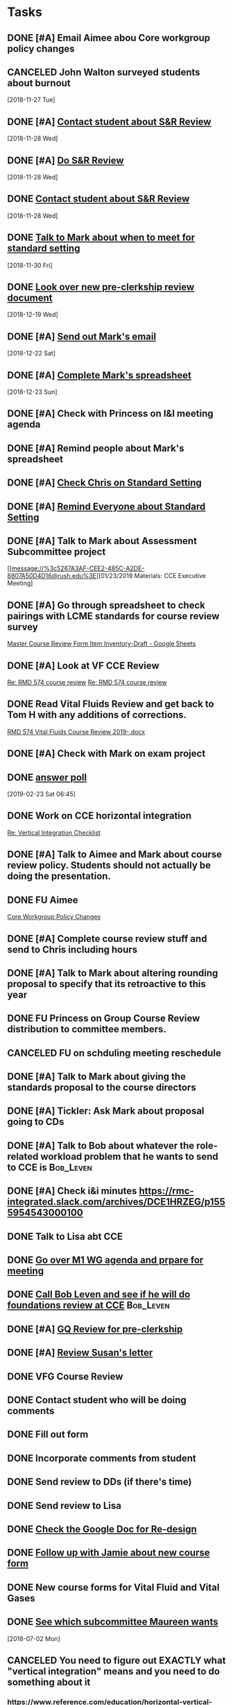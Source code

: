 * *Tasks*
** DONE [#A] Email Aimee abou Core workgroup policy changes
** CANCELED John Walton surveyed students about burnout
[2018-11-27 Tue]
** DONE [#A] [[message://%3c4431e3c445eb448cb87d650de351cd75@RUPW-EXCHMAIL02.rush.edu%3E][Contact student about S&R Review]]
[2018-11-28 Wed]
** DONE [#A] [[message://%3c4431e3c445eb448cb87d650de351cd75@RUPW-EXCHMAIL02.rush.edu%3E][Do S&R Review]]
SCHEDULED: <2018-12-04 Tue>
[2018-11-28 Wed]
** DONE [[message://%3c4431e3c445eb448cb87d650de351cd75@RUPW-EXCHMAIL02.rush.edu%3E][Contact student about S&R Review]]
[2018-11-28 Wed]
** DONE [[message://%3c4CB2F9B9-9085-499B-A01A-F267B577BAD7@rush.edu%3E][Talk to Mark about when to meet for standard setting]]
[2018-11-30 Fri]
** DONE [[https://docs.google.com/document/d/15cquHDfnRsqfxibrlh85XmwOt-g4Cz2CHaFEPrUPaoQ/edit][Look over new pre-clerkship review document]]
[2018-12-19 Wed]
** DONE [#A] [[message://%3c725378BB-D67F-4712-B535-B2BF3FD43D10@rush.edu%3E][Send out Mark's email]]
[2018-12-22 Sat]
** DONE [#A] [[message://%3cD2570E93-6A0E-4A21-8D89-AB4E380126A2@rush.edu%3E][Complete Mark's spreadsheet]]
[2018-12-23 Sun]
** DONE [#A] Check with Princess on I&I meeting agenda
** DONE [#A] Remind people about Mark's spreadsheet
** DONE [#A] [[message://%3c8aa93aef33734cd7b89748b3ac3511f6@RUPW-EXCHMAIL01.rush.edu%3E][Check Chris on Standard Setting]]
** DONE [#A] [[message://%3cEEF6639D-29A8-4566-B52B-3E429324F880@rush.edu%3E][Remind Everyone about Standard Setting]]
** DONE [#A] Talk to Mark about Assessment Subcommittee project
[[message://%3c5267A3AF-CEE2-485C-A2DE-8807A50D4D16@rush.edu%3E][01/23/2019 Materials: CCE Executive Meeting]
** DONE [#A] Go through spreadsheet to check pairings with LCME standards for course review survey
[[https://docs.google.com/spreadsheets/d/1_qMNjkt37V1XxLZi42aLL3QcO1iR4anBQYMG0gJWCVk/edit#gid=0][Master Course Review Form Item Inventory-Draft - Google Sheets]]
** DONE [#A] Look at VF CCE Review
[[message://%3c669C83D2-1B04-4A8D-AB77-00BDE09FE338@rush.edu%3E][Re: RMD 574 course review]]
[[message://%3cE36464E6-7A18-4A10-9461-B9C7FE76B49B@rush.edu%3E][Re: RMD 574 course review]]
** DONE Read Vital Fluids Review and get back to Tom H with any additions of corrections.
[[message://%3cbb9afb162d1947cfb8d00bac5e892f16@RUDW-EXCHMAIL02.rush.edu%3E][RMD 574 Vital Fluids Course Review 2019-.docx]]
** DONE [#A] Check with Mark on exam project
** DONE [[https://rmc-integrated.slack.com/archives/GC1HYMJNQ/p1550874787090000][answer poll]]
[2019-02-23 Sat 06:45]
** DONE Work on CCE horizontal integration
[[message://%3c53BF1ED2-EAB6-4E70-8F32-B146EC93F7FD@rush.edu%3E][Re: Vertical Integration Checklist]]
** DONE [#A] Talk to Aimee and Mark about course review policy.  Students should not actually be doing the presentation.
** DONE FU Aimee
[[message://%3cD3BEFF1C-176D-4ED5-8D17-E6E6943C7C86@rush.edu%3E][Core Workgroup Policy Changes]]
** DONE [#A] Complete course review stuff and send to Chris including hours
** DONE [#A] Talk to Mark about altering rounding proposal to specify that its retroactive to this year
** DONE FU Princess on Group Course Review distribution to committee members.
** CANCELED FU on schduling meeting reschedule
** DONE [#A] Talk to Mark about giving the standards proposal to the course directors
** DONE [#A] Tickler:  Ask Mark about proposal going to CDs
** DONE [#A] Talk to Bob about whatever the role-related workload problem that he wants to send to CCE is :Bob_Leven:
** DONE [#A] Check i&i minutes https://rmc-integrated.slack.com/archives/DCE1HRZEG/p1555954543000100
** DONE Talk to Lisa abt CCE
** DONE [[message://%3cd9d00e70e786493ba805f6ce7af84377@RUPW-EXCHMAIL02.rush.edu%3E][Go over M1 WG agenda and prpare for meeting]]
** DONE [[message://%3c9bce581bf8124b8ab6840e3d4298a291@RUPW-EXCHMAIL02.rush.edu%3E][Call Bob Leven and see if he will do foundations review at CCE]] :Bob_Leven:
** DONE [#A] [[message://%3cb81e036cd2d34efa948bce185fc61bdc@RUPW-EXCHMAIL02.rush.edu%3E][GQ Review for pre-clerkship]]
** DONE [#A] [[message://%3c1517457654428.57268@rush.edu%3E][Review Susan's letter]]
** DONE VFG Course Review
** DONE Contact student who will be doing comments
** DONE Fill out form
** DONE Incorporate comments from student
** DONE Send review to DDs (if there's time)
** DONE Send review to Lisa
** DONE [[message://%3c089e08240a90f159f60567510cd2@google.com%3E][Check the Google Doc for Re-design]]
** DONE [[message://%3CF04AA636-4695-42B1-867C-6BDDBD2E46E9@rush.edu%3E][Follow up with Jamie about new course form]]
** DONE New course forms for Vital Fluid and Vital Gases
** DONE [[message://%3cE9F56340-2206-4004-8472-CD777F752928@rush.edu%3E][See which subcommittee Maureen wants]]
[2018-07-02 Mon]
** CANCELED You need to figure out EXACTLY what "vertical integration" means and you need to do something about it
*** https://www.reference.com/education/horizontal-vertical-curricula-48984cf58c3a211a
** DONE Talk to Mike about I&I meeting in 1201.
[2018-09-06 Thu]
** CANCELED Check out modified Angoff technique for setting grading standards.
[2018-09-06 Thu]
** DONE [#A] Email link and workflow explanaiton to CCE
[2018-09-12 Wed]
** DONE [[message://%3c57FB23A8-4677-4848-953A-19893BB56D54@rush.edu%3E][Edit Tlak to Maureen/Lisa about workload document]]
[2018-09-28 Fri]
** [[message://%3ca6560f8ba9dd4379a82874e91c4aae7d@RUDW-EXCHMAIL02.rush.edu%3E][Materials for CCE Meeting]]
[2018-10-20 Sat]
** DONE [#A] [[message://%3cb397693018dc4172b53969517d04abee@RUPW-EXCHMAIL02.rush.edu%3E][FU Adam on review of "other" courses]] <2018-11-12 Mon>
[2018-11-10 Sat]
*** Decided to let this go and concentrate on getting these electives done this year.
** DONE [#A] [[message://%3c1541975760981.44796@rush.edu%3E][Review CCE meeting notes]]
[2018-11-12 Mon]
** DONE [#A] Lucid chart
** DONE [[message://%3cd611c73008864e64b18bdbad2813f515@RUPW-EXCHMAIL02.rush.edu%3E][Talk to Princess about scheduling meetings.]]
[2018-12-13 Thu]
***** DONE [#A] Look at Bob's prepliniary calendars
:PROPERTIES:
:SYNCID:   399DDF84-27B1-4D1C-A9EE-398A000526A1
:ID:       25E2BF2E-586C-4FFB-BAD6-C9360C5352EE
:END:
[[message://%3cc83a34fc6bca4f11a35a0b86263fee81@RUPW-EXCHMAIL02.rush.edu%3E][Draft Calendar 2019-2020]]
****** Fall
******* Syed won't be able to make the debrief on 9/5.  He has clinic on Thursdays.  He needs to be there.
******* We promised mid-block EBM sessions to the students.  I may be missing them but I don't see them.
******* I don't see a formative in S&R.  Should there be one?
******* Can we clear Thursdays after the formative 9/19
******* Are we actually going to give them 2 weeks to study for the S&R final exam.
******* Tetralogy of Fallot on 10/17 is a double case.  It would be extremely helpful if you coul dmove the final off of Monday into the previous week.
******* I think we can justify putting the EKG workshop on 11/15 but Friday (11/16) would be better after the formative
******* Pre-renal dehydration is a double case.  Putting it the Monday after the midterm on Friday is a disaster waiting to happen.  This session was universally reviled last year as it landed the day after a formative.  I don't know what to do with this session but putting it there is a problem.  Maybe you coud move this sesson to Tuesday and put the midterm on Thursday the week before.
** DONE [[https://rmc-integrated.slack.com/archives/DCE1HRZEG/p1556581343002900][Do the workflows for I&I]]
:LOGBOOK:
- State "DONE"       from "TODO"       [2019-07-26 Fri 09:49]
:END:
** DONE FU Princess on inviting the whole commette to the I&I second meeting
[[message://%3cCCCEBA54-BD67-48D8-8EC7-F50C0994A3C7@rush.edu%3E][Re: 2nd Implementation & Integration Meeting]]
** DONE Write up procedure for CDs to go thorugh Workload data.
:PROPERTIES:
:SYNCID:   92DD5562-5183-4FC2-88D6-97BD3335AFC6
:ID:       4D73BD36-232D-476D-A131-50929056E10A
:END:
** DONE [#A] Make Princess's corrections  [[~/Library/Mobile Documents/com~apple~CloudDocs/Word/Procedure for Evaluating Workload 2019-05-02 (pj comments).docx][Procedure for Evaluating Workload 2019-05-02 (pj comments).docx]]
** DONE [#A] Ask Aimee about the M3 grading policy.  The group was willing to vote electronically but they wanted changes highlighted and the reason for them.
:PROPERTIES:
:SYNCID:   09C94336-80A7-4FD4-8766-DC4618C04D9D
:ID:       6B8F142A-F6DB-4839-BA08-72EE7A866780
:END:
** DONE [#A] Email Beth and have a sit down to talk about chair's duties
** DONE Tagging Topics Feedback to Maria
:PROPERTIES:
:SYNCID:   55B0D59E-DDA9-4E5D-B6DA-A5BA84C7D4D8
:ID:       339D60D0-9875-4CF1-B194-9480414ED728
:END:
[[message://%3cE5FAE181-4C3E-4DBD-8ABD-E480CE9427E5@rush.edu%3E][Re: Tagging Topics - Help with Instructions ]]

Hi, Maria,

So I tagged two assessments.  The second Formative in S&R, 2018-2019 and the third formative from the GU Block in the legacy curriculum (2016-2017).  A few things:

1.  There was no 2017-2018 assessment.  The GU block was in the first year of the legacy curriculum and the reproduction is taught in the second year of the current curriculum.  So there was a one year gap where the reproductive material wasn’t taught.  I doubt this is a huge issue but you’ll want to account for it if necessary.
2.  It was unclear to me whether the 2016-2017 assessment should be tagged.  The reason is because the formatives that year were non-secure.  For the purposes of the exercise I tagged it but this may be something that you might want to specify.
3.  As I suspected, having Rahul’s wiki open was handy.  This allowed me to quickly identify topic numbers before actually trying to tag the time.  Doing a search for the topic number quickly brought it up.
4.  The total time this took me was probably less than 30 minutes.  Once I’ve done a few it probably will be quicker.  But doing a summative would take a lot longer because the legacy items aren’t tagged and you have to go through every question to see if it was yours.

Let me know if you need anything else.

Tom S.
** DONE FU: Aimee on [[message://%3c91F93F0B-264D-4026-80F8-7C44C1BFEC04@rush.edu%3E][Core WG items ]]
** [#A] [[https://rmc-integrated.slack.com/archives/GG7465D36/p1551737933005400][SOPs for I&I]] :: Do this before Beth takes over to get it off her plate
*** Grading rubric?
** CANCELED Look at workload assessment                           :Princess:
:LOGBOOK:
- State "CANCELED"   from              [2019-07-23 Tue 09:12] \\
  Cutting down to one relevant todo.
:END:
** DONE [#A] Talk to Danesha about electives
:PROPERTIES:
:SYNCID:   3AEE3979-1720-4A4D-BF8F-441445395A7A
:ID:       2B7EDF85-B77F-41C4-BE55-EEFD583467C1
:END:
:LOGBOOK:
- Note taken on [2019-07-24 Wed 08:36] \\
  Actually talked to Lisa.  Apparently the transition to Danesha hasn't happened yet as this was the first that she heard that she would be coordinating pre-clerkship.  But I think it will eventually fall to her.
- State "DONE"       from "TODO"       [2019-07-24 Wed 08:36]
:END:
** DONE [#A] Talk to Adam about this [[message://%3ccd73dd95dbc647d985dcbdcb452a1042@RUPW-EXCHMAIL02.rush.edu%3E][Seeking your thoughts]]
:PROPERTIES:
:SYNCID:   470CCBD9-C80F-4AC4-B066-0DD0DB8B0D59
:ID:       468E7F82-0E32-4726-A6E5-4666F6719E4E
:END:
** DONE [#A]  Look over and send edits to Princess [[message://%3c1565075017470.60238@rush.edu%3E][email to CD for Workload Evalution]]
:PROPERTIES:
:SYNCID:   330665E1-791E-4C06-B6EC-A258390EAE7D
:ID:       A0858FA7-0BE4-4B67-86BC-BD9F160BFBD5
:END:
:LOGBOOK:
- State "WAITING"    from "TODO"       [2019-08-06 Tue 07:58] \\
  Sent back to Princess with suggested edits.
:END:
** TODO [#A] Workload Assessment due August 14 [[message://%3cc48a531bea904b23a470c322f2d85a46@RUDW-EXCHMAIL02.rush.edu%3E][Course Workload Assessment and Course Director Response/Action Plan]]
SCHEDULED: <2019-08-12 Mon> DEADLINE: <2019-08-14 Wed>
:PROPERTIES:
:SYNCID:   848A774A-7B64-40C4-8DDC-B3820630AD30
:ID:       E10069D7-19F8-4C12-ADA0-0F3480375143
:END:
* *Ticklers*
** DONE Workload as part of course review?
[2018-11-27 Tue]
** [#A] CANCELED  Talk to Princess about the status of the course review document
[[message://%3c1551115136092.6806@rush.edu%3E][Re: Course Review Ad Hoc committee]]
[[message://%3cE72F37DB-B446-4B35-8943-B16048772F70@rush.edu%3E][Update: Course Review Ad Hoc committee]]
*** Talked to Anne about this.  ETA is May.
** DONE [#A] Talk to Maureen about whatever this objective mapping is
[[message://%3c91d51c50f7094c8889083429d5557274@RUPW-EXCHMAIL01.rush.edu%3E][Objective Mapping]]
** CANCELED This goes out for electronic vote.
[[message://%3cB708CBFA-487D-4336-975D-FE3399A34C22@rush.edu%3E][FW: Proposal from M4 WG]]

They want to present it at the next meeitng instead
*** We need a written proposal
*** Michelle Sweet needs to talk to the CD about the concerns which were raised in the meeting.
** CANCELED Add urinalysis topic to pathophys and path and delete from practitioner
SCHEDULED: <2019-08-08 Thu>
:PROPERTIES:
:SYNCID:   FF13BFB5-B34E-47AC-BADA-A8BA9100CEB6
:ID:       CADCFB95-3E7F-4842-84FD-F1EE311B0455
:END:
:LOGBOOK:
- State "CANCELED"   from              [2019-08-09 Fri 09:15] \\
  I think this is abotu to take care of itself as Jeffrey synchronizes the topics with the CE.
- State "WAITING"    from "TODO"       [2019-07-26 Fri 09:48] \\
  Check for this after deadline on August 8
:END:
[[message://%3c1554997616479.19981@rush.edu%3E][Re: Check of Vital Gases Topics Topics for 2020]]
** DONE [#A] Started the process of reviewing the new course review website.  I will probably encourage members to submit their comments via email so that we can have a quick vote at the next WG meeting.  Talk to Adam about this.
SCHEDULED: <2019-05-16 Thu>
:PROPERTIES:
:SYNCID:   FFD0E2FF-C3E9-4FD7-84B1-E4C209F8E09C
:ID:       EAD7BD62-A0A0-469B-8DDE-7E4D31FB17C8
:END:
** FU Michelle on [[message://%3c5F20EA86-144E-4ED7-8662-2377193D4E50@rush.edu%3E][M4 items for I&I]]
** Consider talking to Rahul and Bob to get Princess some help with the workload assessment.
** DONE If you havne't heard from Princess on it, foloow up on workload assessment a week from Monday.
SCHEDULED: <2019-06-17 Mon>
** DONE FU Princess on workload assessment
SCHEDULED: <2019-07-29 Mon>
:PROPERTIES:
:SYNCID:   38A2F553-465C-4432-883C-1C13EF4EA7B6
:ID:       7F16B359-E59B-4303-BA40-1D9A50CEB938
:END:
:LOGBOOK:
- State "DONE"       from              [2019-08-07 Wed 08:24]
- Note taken on [2019-07-24 Wed 08:10] \\
  [2019-07-24 Wed] Princess said she was going to get back to me yesterday but she's out of town at a meeting.  I guess I'll bug her Monday.
:END:
* *Meetings*
** CCE <2017-10-25 Wed 12:00-13:00>
*** Moving renal to sexuality and reproduction approved
[2017-10-25 Wed 14:47]
Scheduled: Oct 25, 2017 at 12:00 PM to 1:30 PM
Location: 364 POB
/Users/tshanno/Library/Mobile Documents/com~apple~Preview/Documents/2017.10.25.CCE.Agenda_FINAL.pdf
*** [[message://%3ca6560f8ba9dd4379a82874e91c4aae7d@RUDW-EXCHMAIL02.rush.edu%3E][Materials for CCE Meeting]]
[2018-10-20 Sat]
** [[message://%3c25b2828e2d93421097f7da2c658f8198@RUDW-EXCHMAIL02.rush.edu%3E][CCE meeting materials Nov. 28]] <2018-11-28 Wed>
[2018-11-27 Tue]
** CCE Subcommittee Chair Check-in Meeting <2018-11-27 Tue 12:00-13:00>
** CCE I&I <2018-12-12 12:00-13:00>
*** Foundations Review Tabled pending discussion about getting rid of book that students were reading before panel dicsussions
*** We discussed what to do about S&R triggering problem from difficult sessions (as with sexual assault victim)
**** Make sure language about policy regarding these sessions gets put into the syllabus
**** Make sure something goes into relevant faculty guides reminding students that they can leave if they get uncomfortable
**** Add professional session addressing what to do in uncomfortable situaitons as a clinician.
**** Make sure roles sessions have descriptive titles so that students know what's coming and can prepare.
** CCE I&I <2019-01-09 12:00-13:00>
*** Surgery Clerkship Proposal
[2018-12-14 Fri]
[[file:~/Library/Mobile%20Documents/com~apple~CloudDocs/PowerPoint/2018.11.07%20Surgery%20Clerkship%20Curriculum.%20Proposed%20Changes%20for%20M3%20Core%20Workgroup.pptx][file:~/Library/Mobile Documents/com~apple~CloudDocs/PowerPoint/2018.11.07 Surgery Clerkship Curriculum. Proposed Changes for M3 Core Workgroup.pptx]]
** Standard setting exercise  <2018-12-20 10:30-11:30>
Location: appear.in/shannon-physiology
** Course Review Adhoc Committee Meeting <2019-01-23 Wed 10:00-11:00>
Location: OIME, AAC 403, Large Conference Room (rm 407) (https://zoom.us/j/142637544)
[[/Users/tshanno/Library/Mobile Documents/com~apple~Preview/Documents/2019.01.23_course-review_materials.pdf]]
** Course Review Adhoc Committee (CCE Implementation Subcommittee) <2019-02-04 Mon 15:00-16:00> Small Conference Room
** Course Review Adhoc Committee Meeting, Large Conference Room <2019-02-06 Wed 15:00-16:00>
Zoom: https://zoom.us/j/142637544
** ROOM & TIME CHANGE: Committee on Curriculum and Evaluation (CCE) Executive Meeting <2019-02-27 Wed 13:00-14:30>
Location: OIME, AAC 403, Large Conference Room **https://zoom.us/j/638903670**
*** From Princess [[message://%3c634E8415-CC40-4818-AEC2-7DFA0DAFF238@rush.edu%3E][Re: Update: Course Review Ad Hoc committee]]:

Regarding Clerkship/Elective Review:  We have a planning meeting scheduled for this Wednesday in which I was going to update you on the things that occurred while you were away. Michelle is referencing the Clerkship Reviews they are going to continue to use the Google sheets to collect their data for the remainder of the Academic year because the questions have changed as they initial presentation roll out. Therefore we would constantly have to redo the survey for that pathway.

Regarding Pre-Clerkship Review:  The Course Reviews for Pre-clerskship are currently using the Word/Google Doc template.  The reviews are almost complete for the year.  In the interim, Anne and I will still buildout the Pre-clerkship and Clerkship/Electives phases in SurveyMonkey.

Regarding Another Meeting:
Right now, I don’t think we don’t need another meeting since we developing the survey, unless you both think otherwise. We learned toward the end of last week that we have to rebuild the survey from scratch to do the Progress navigation sidebar since our current subscription does not include that feature (our workaround it rebuilding it)

Regarding Student Comments Checklist for LCME:
Tom, I did speak to Jamie about scheduling the meeting regarding a checklist for the needed LCME requirements. She suggested that she take a crack at the checklist since it is based on LCME for your review.
** CCE I&I; Room 981 <2019-03-13 Wed 12:00-13:00>
*** [[message://%3cBD0DE167-E2F9-4E11-AC53-7EE669C50947@rush.edu%3E][Grade Rounding/Significant Figures Proposal for I&I]]
Hi Tom,

I’d like to propose to I&I that this language be added as an addendum to all RMC syllabi, effective this yea:

All calculations involving grades will be rounded to the nearest tenth (##.#). If in the digit in the hundredths position (to the right of tenths position) is 5 or greater, the tenths position will be rounded up to the next highest digit. If in the digit in the hundredths position (to the right of tenths position) is 4 or lower, the tenths position will not change. This will apply to all student scores, minimum passing levels, and standard deviations. Minimum pass levels must be met to the tenth position (e.g., 70.0). As an example, a student score of 69.94 is reported as 69.9 and does not mean the minimum pass level (70.0).

Thanks,
Mark
*** DONE [#A] Email Mark and ask him to specify the dates for propoosal
*** Edge case for not rounding to nearest decimal that came out of discussion of rounding policy with Mark.
Consider the folloiwng case:
Pass cut is 69.51 (1.5 SD below mean)
Student gets 65.49

By the policy as written, pass cut and student score are both rounded to 69.5 and student passes.

If we round to nearest % then pass score rounds to 70% and student rounds to 69.  Student doesn't pass.

Mark assures me that edge cases like this do happen.
*** [[~/Library/Mobile Documents/com~apple~CloudDocs/Word/group review 2019-03-08.docx][group review 2019-03-08.docx]]
*** I&I materials
[[message://%3c81404E20-D0C1-491B-AE67-7890C5B79C60@rush.edu%3E][Re: 03/13/19 Materials: CCE Integration & Implementation (I&I) Subcommittee]]
*** [[~/Library/Mobile Documents/com~apple~Preview/Documents/2019.03.13 Implementation Materialsv2.pdf][2019.03.13 Implementation Materialsv2.pdf]]
** Course Review Adhoc Committee Meeting; Room 981 <2019-03-13 Wed 10:00-11:00>
** I&I scheduling <2019-04-05 Fri 8:30-9:00>
*** [[https://airtable.com/shrxAMPkttn4uhYYF/tblPzjhutoiabRWhP?blocks=hide][Airtable - CCE IMPLEMENTATION]]
*** Complex cases review
*** Hem/onc review
*** Student course review anonymity policy for May
** I&I <2019-04-10 Wed>
*** I&I materials and links
[[message://%3c4f0a305765c1492a87513b4d4814db6d@RUDW-EXCHMAIL02.rush.edu%3E][04/10/19 Materials: CCE Integration & Implementation (I&I) Subcommittee]]
*** Pre-clerkship meeting
****** Complex cases review
******* There was a recommendation in student comments that all students take the exam at the same time.  Fear of cheating was mentioned.
******* Students didn't like the online leader session.
******* There may have been a problem with EBM.  Students felt that some of the material was taught in Hem/Onc not Complex cases.
****** Heme/Onc didn't get done.
** I&I scheduling <2019-04-24 Wed>
*** Make sure Aimee can speak for what is going on in M4 at scheduling meetings
*** I&I chair elections
** Exec. Meeting <2018-08-22>
*** Alter course review template. <2018-09-12 Wed>
*** Talked about altering pass-fail rates at exec. committee.  Ask for volunteers for subcommmittee. <2018-08-23 Thu>
*** DONE Review P&P and decide what needs t be passed up the chain and what can stop at the subcommittee level.
** Committee on Curriculum and Evaluation (CCE) Executive Meeting; Location: ROOM  CHANGE - AAC 1094 <2019-04-24 Wed 12:00-13:30>
:PROPERTIES:
:SYNCID:   0204205B-C7E2-4B7A-87DF-7630EAE6F2FA
:ID:       DBC42284-3307-411F-83A4-F69C81AE8ECB
:END:
https://zoom.us/j/638903670
*** WG chair position will have a spot on exec next year.
*** WG liasons are by position determined by WG.  They are voting members.
*** Nothing needs to be approved at the workgroup level.  They can make recommendations.
*** DONE [#A] Talk to Princess about BBC grading rubric electronic vote
:PROPERTIES:
:SYNCID:   67FE2C07-63E9-480D-956B-F9022663A6BF
:ID:       B34196D9-938B-4FD4-BBD8-B8B689A544FD
:END:

Entered on [2019-04-24 Wed 09:20]
** CCE I&I Planning Meetings (Bob, Tom & Aimee); Location: Large conference room <2019-04-24 Wed 14:30-15:00>
:PROPERTIES:
:SYNCID:   8BCD37E6-A296-4BB2-A30B-6DBC1D79A6C7
:ID:       988DF025-36B5-4B3A-A276-640170A5A5F4
:END:
**** [[https://airtable.com/shrxAMPkttn4uhYYF/tblPzjhutoiabRWhP?blocks=hide][I&I agenda in Airtable]]
**** Mark's proposal
***** DONE FU Princess on the status of Mark's proposal.
:PROPERTIES:
:SYNCID:   F26DA484-1B73-43E1-A697-A49291A1C3E3
:ID:       E7C98DEF-F4D9-4D95-B118-584837AE8697
:END:
**** Elections
**** Group course review process
**** Course reviews for three courses
***** 563 F2F
***** 568 Hem Onc
***** 569 Consolidated cases
**** SPE - electronic
**** Core Grading Policy
**** Core course reviews
***** Pediatrics
***** OB/Gyny
**** Course evaluation survey monkey
***** DONE [#A] Add this to WG as well.
**** Should we have a second May meeting?
***** Second CCE I&I meeting 12-1 on May 29. <2019-05-29 Wed>
**** FU:  Aimee will be out of town for I&I and Beth won't be there.  Aimee will find someone from Core to sub in.
** FU: Set up Meeting with Princess
*** Workoad precedure
*** Automating group review
*** New chair
*** DONE FU Princess on the status of Mark's proposal.
:PROPERTIES:
:SYNCID:   F26DA484-1B73-43E1-A697-A49291A1C3E3
:ID:       09976C54-2D03-49CB-97BA-61FB5ABCE37A
:END:
** DONE alk to Beth about being CCE Chair
** Subcommittee chairs 2019-05-06 3:30-4:30
:PROPERTIES:
:SYNCID:   CDB3CAFD-63B4-43F0-BA6F-808B6C885CA5
:ID:       91C178DB-6EDE-4783-A58F-C4F948A157DE
:END:
*** DONE [#A] Too many student effectively delaying M3 year by taking “primary care elective”.  What is that?  Ask Bob.
*** There were a couple action items associated with the evaluation of the USMLE Step data for the rising M4 class (i.e. not the students who have just taken the exam.  Adam will expand.
** CCE Integration & Implementation (I&I) Subcommittee; Location: ROOM CHANGE - AAC 985 **https://zoom.us/j/318926177**(First Meeting Only) <2019-05-08 Wed 12:00-13:00>
:PROPERTIES:
:SYNCID:   26BDB418-8589-4562-9D99-12E1C8108196
:ID:       06230E54-6F67-4042-9D47-166BD39322F5
:END:
*** DONE [#A] Contact Beth and congratulate her.
*** DONE [#A] Ask Aimee about the M3 grading policy.  The group was willing to vote electronically but they wanted changes highlighted and the reason for them :: Decided that this could wait unti lthe next meeting.
:PROPERTIES:
:SYNCID:   09C94336-80A7-4FD4-8766-DC4618C04D9D
:ID:       F8CD4AFD-96EE-44C9-80FD-46990E2E4BF5
:END:
*** New standards policy which assigns incomplete to students until make up went through pretty easily.  Unanmiously approved.
*** Hem/Onc was reviewed and approved.
*** I talked to Maureen afterwards and the review for Complex cases was accurate.  Tes twill be in testing  center and all five BSci cases sessions will be required but she will ask for an extra excused absence next year (total of two).
*** DONE [#A] Contact Princess and tell her Maureen's review is fine.
** Meeting with Deri <2019-05-08 Wed 3:00-5:00>
:PROPERTIES:
:SYNCID:   8D2C9225-560C-46FA-BA86-DEBA2255AEF0
:ID:       E33E1199-2651-4822-B18D-DEF0BA2D7DC6
:END:
*** Went through the student comments with Deri.  The reviews were disappointing and he will make changes for next year.  These will be:
**** Re-write notes using complete sentences.
***** DONE [#A] Send Deri one of the VF cardiovascular lessons to look at.  
Maybe both the Heart Lesson (Levis style) and the Structure and function notes which were converted from the Joel Michale style.
**** Make sure all of the figures used in the videos aare in the notes.
***** DONE [#A] I need to makes sure that the heart failure case figues from the videos get added to my own heart notes
:PROPERTIES:
:SYNCID:   5D7DF3D7-86FC-4083-A7A7-2B59E1D5377A
:ID:       883B64F4-3E2A-4812-A8E3-69408CF661B7
:END:
:LOGBOOK:
- State "DONE"       from "TODO"       [2019-07-23 Tue 13:05]
:END:
**** CANCELED [#A] Re-write summative questions and maybe formative questions to make them consistent with each other and of the same difficulty.
**** Re-record videos standing in front of the camera
***** Record video with Deri <2019-05-15 Wed 13:30-14:30>
*** Deri's personal problems with his wife and kids being in Kansas City aren't helping here.  The impression I got is that he is definitley planning to join them eventually.  He feels like he needs to leave Rush in order to jump start his research career.  I can't help him iwht that but I can with the teaching.  I don't think I have to plan on him leaving any time soon.
** CCE I&I Planning Meetings (Bob, Tom & Aimee) <2019-04-29 Wed 14:30-15:00>
*** [[https://airtable.com/shrxAMPkttn4uhYYF/tblPzjhutoiabRWhP?blocks=hide][I&I agenda in Airtable]]
*** Policy for names and privacy from Aimee
*** Group course review process?
*** Workload audit?
*** Course reviews for three courses
**** 563 F2F
**** 568 Hem Onc
**** 569 Consolidated cases
*** Core Grading Policy
*** Core course reviews
**** Pediatrics
**** OB/Gyny
*** Course evaluation survey monkey
** Pre-clerksip WG meeting <2019-05-14 Tue 12:00-13:00>
:PROPERTIES:
:SYNCID:   34A101F8-17F4-4B0B-8D19-663A6C7B0897
:ID:       18B56CA1-90B7-4092-B8B6-BBC453189F84
:END:
***** Heme/Onc review took most of the time.  Which is ironic since I&I completed theri review at their last meeting.
***** Started the process of reviewing the new course review website.  I will probably encourage members to submit their comments via email so that we can have a quick vote at the next WG meeting.  Talk to Adam about this.
:PROPERTIES:
:SYNCID:   FFD0E2FF-C3E9-4FD7-84B1-E4C209F8E09C
:ID:       86B2258F-C48F-44A3-806F-D0B71E317ECA
:END:
** DONE [#A] Notify Princess of changes to be made to the agenda
*** Move workload
*** Privacy policy from the Core WG
*** Heme Onc done
*** Food to Fuel not done yet
*** Add primary care review - this wasn't added.  It wasn't done yet.
*** M3 grading policy
*** Ask Amy about Health Days
*** Core Grading policy to M4's?
*** Course Reviews?
**** FM 710 Course Review
**** SUR 710 Course Review
**** PED 710 Course Review
**** EMD 703 Course Review
**** Internal Medicine?
** WAITING  Revise the instrucitons for the course directors for the workload review to account for the fact that there will be no 2019-2020 numbers.
** Committee on Curriculum and Evaluation (CCE) Executive Meeting; Location: ROOM CHANGE - AAC 1046  **https://zoom.us/j/638903670** <2019-05-22 Wed 12:00-13:30>
:PROPERTIES:
:SYNCID:   449383DF-0717-48E1-B035-6D852C4376F5
:ID:       5A046471-DA14-416D-A136-2272DD68E7A7
:END:
*** [[~/Library/Mobile Documents/com~apple~Preview/Documents/2019.05.22_cce_exec_meeting_materials.pdf][2019.05.22_cce_exec_meeting_materials.pdf]]
*** I&I Report report
**** [[~/Library/Mobile Documents/com~apple~Preview/Documents/2019.05.08_implementation_meeting_materials.pdf][2019.05.08_implementation_meeting_materials.pdf]]
**** [[https://docs.google.com/document/d/1bZwpaRelC1Y7KmC3dVtpO-qXCRZDBP5slFc_tg3aA6Q/edit][Revised SPE document - Google Docs]]
**** Workgroup Reps
***** Christine Tsai - is designated as “Preclerkship WG liaison” to the I & I
***** Elizabeth Van Opstal - remains as designated “Core WG liaison” to the I & I
***** James Wyatt - becomes the designated “M4 WG liaison” to the I & I
***** Beth is the new chair
*** The workgroup passed the "Incomplete - due to Assessment" proposal that I&I recommended.
** 2nd Implementation & Integration Meeting; Location: AAC 1048 ** https://zoom.us/j/318926177 ** <2019-05-22 Wed 12:00-13:00>
:PROPERTIES:
:SYNCID:   AB07075E-754F-4E53-9FD8-730D5C5A55F6
:ID:       918BEA03-B19B-4D63-954B-2034FA6D32D5
:END:
*** Most of this meeting was taken up with approval of mindfulness course.
**** Major sticking point - chaning this elective from 4 weeks of "Other" credit to 2 weeks of other and 2 weeks of patient care
**** Students will round and see patients with a clinician (Dr. Quesada), then go out into their rotations and apply the teaching and report back.
**** The concern around the room was about double dipping.  Using patient care in one rotation to get credit at the same time in another rotation.
**** The proposal was tabled again.  The committee would like
***** 2 weeks of actual patient care in the form of rounding with Dr. Quesada.  The amount of total time needs to be increased at least some.  32 hours was suggested.
***** The students need to document their experiences with patients when they come back to discuss.
**** DONE [#A] Talk to Arthur Hoffman
**** It is clear that the workgroup needs to take up the issue of what to do about the M4 year.  Right now its the wild west.  How many hours constitutes a credit?
*** M3 Grading policy was passed except the professionalism part which was tabled until the next meeting.  The concern was that limiting students with a "borderline" evaluation only to a pass was to harsh.  The committee suggested that a third designation be added.  Borderline get documented but grade unaffected.  The second tier is limited to a pass.  The third tier (Inadequate?) cannot pass.
** I&I meeting <2019-06-12 Wed>
*** The workgroup passed the "Incomplete - due to Assessment" proposal that I&I recommended.
*** 2nd Implementation & Integration Meeting; Location: AAC 1048 ** https://zoom.us/j/318926177 ** <2019-05-22 Wed 12:00-13:00>
:PROPERTIES:
:SYNCID:   AB07075E-754F-4E53-9FD8-730D5C5A55F6
:ID:       BBE7672E-7DA5-42E5-8AB9-401092677727
:END:
**** Most of this meeting was taken up with approval of mindfulness course.
***** Major sticking point - chaning this elective from 4 weeks of "Other" credit to 2 weeks of other and 2 weeks of patient care
***** Students will round and see patients with a clinician (Dr. Quesada), then go out into their rotations and apply the teaching and report back.
***** The concern around the room was about double dipping.  Using patient care in one rotation to get credit at the same time in another rotation.
***** The proposal was tabled again.  The committee would like
****** 2 weeks of actual patient care in the form of rounding with Dr. Quesada.  The amount of total time needs to be increased at least some.  32 hours was suggested.
****** The students need to document their experiences with patients when they come back to discuss.
***** DONE [#A] Talk to Arthur Hoffman
***** It is clear that the workgroup needs to take up the issue of what to do about the M4 year.  Right now its the wild west.  How many hours constitutes a credit?
**** M3 Grading policy was passed except the professionalism part which was tabled until the next meeting.  The concern was that limiting students with a "borderline" evaluation only to a pass was to harsh.  The committee suggested that a third designation be added.  Borderline get documented but grade unaffected.  The second tier is limited to a pass.  The third tier (Inadequate?) cannot pass.
*** [[message://%3c7a19cd8179094e66830133cc92390d51@RUDW-EXCHMAIL02.rush.edu%3E][06/12/2019- Materials for June Implementation & Integration Meeting ]]
**** [[~/Library/Mobile Documents/com~apple~Preview/Documents/2019.06.12_implementation_meeting_materials.pdf][2019.06.12_implementation_meeting_materials.pdf]]
** Pre-Clerkship Workgroup Committee meeting; Location: AAC 1098 <2019-06-11 Tue 12:00-13:00>
:PROPERTIES:
:SYNCID:   D2E66FD0-FB25-4D80-AE61-D03C1830C714
:ID:       E097C935-DCF9-42F8-AA3A-2CA930662ACD
:END:
*** Food to Fuel
**** ON RADAR Anne didn't like the pdf that the site outputted.  Ask her what to change.
**** ON RADAR Make sure date of course are printed out on pdf
**** Students wnated more time to study for final.  CSA is moved to before final which adds extra days.
**** Material still dense.
**** Final exam had too much trivia
*** Large space session comments
**** Didn't hear anything new or that hasn't been brought up before.
** Princess about wonky numbers in physiology workload assessment <2019-06-20 Thu 14:00-14:30>
:PROPERTIES:
:SYNCID:   1BACFD6F-DE0B-4091-B894-7809C961C18E
:ID:       1A2DB099-9C70-4E50-AAE0-652D7E0ACDD8
:END:
- Note taken on [2019-06-21 Fri 06:49] \\
  Yes, they are wonky.  The spreadsheet was messed up and she will work on correcting it.  She doesn't seem to believe that we are talking about weeks of work so that's good.

*** DONE FU Princess on workload assessment
SCHEDULED: <2019-07-29 Mon>
:PROPERTIES:
:SYNCID:   38A2F553-465C-4432-883C-1C13EF4EA7B6
:ID:       71E8C04A-8128-4334-8360-7C272DA47A49
:END:
:LOGBOOK:
- State "DONE"       from              [2019-08-07 Wed 08:24]
- Note taken on [2019-07-24 Wed 08:10] \\
  [2019-07-24 Wed] Princess said she was going to get back to me yesterday but she's out of town at a meeting.  I guess I'll bug her Monday.
:END:
** Committee on Curriculum and Evaluation (CCE) Executive Meeting; Location: ROOM CHANGE - AAC 1046  **https://urldefense.proofpoint.com/v2/url?u=https-3A__zoom.us_j_638903670-2A-2A&d=DwIBAg&c=XxU8ngzB_WPJXKyiin_6iQ&r=RuY8qNzGruKLm-YXF26i3a2m7uI0vhiNPwrxL-dv2MQ&m=1Bp-hCjr0trH6vXgEi2XHSJBN2eBSJEKwp4ON8oaABM&s=dYDTiWt_g02MdkYuDSuK1YU1RO4vLHFCB_-PRJpQrpE&e=  <2019-06-26 Wed 12:00-13:30>
:PROPERTIES:
:SYNCID:   9157F9FF-6CF4-42AA-A7BA-BC23BCD6E63B
:ID:       405432AB-B531-489B-A9A6-971946846D3A
:END:
*** DONE Nominate someone for chair-elect?
:LOGBOOK:
- Note taken on [2019-07-11 Thu 07:44] \\
  Nominated Chris Bruti
:END:
- Note taken on [2019-06-26 Wed 17:05] \\
 Maureen leaving has left the office vacant for 2019-2020
*** Joanna Kuppy is chair of program design
*** P&P
**** UCC reps will be drawn from the ex-CCE chair and ex-program design chair is there is an opening.  Members who rotate off but are still a member of UCC will be ex-officio
**** Same for UAC from program evaluation chair and the ex-I&I chair
**** Attendance issue needs to be clarified?
** I&I Scheduling <2019-06-26 Wed 13:30-2:00>
:PROPERTIES:
:SYNCID:   AC8CC662-7E92-4025-B203-5CB5DA79DBAE
:ID:       C7A56075-114E-4F7A-AA95-A7252DFDB17D
:END:
*** Health Day will be approved electronically.  Goes into efect Friday.
*** Bob brought up that we need to start review electives.
**** DONE [#A] Talk to Mike about reviewing electives
*** Meeting moved to the 17th becasue of conflict with COSEP

** Princess regarding Workload Assessment <2019-07-17 Wed 10:30-10:45>
:PROPERTIES:
:SYNCID:   71B16F6E-CCC5-41E3-B778-C46E1B39B440
:ID:       5391C517-C211-4D4C-8452-D289A3C322DC
:END:
:LOGBOOK:
- Note taken on [2019-07-17 Wed 16:11] \\
  We worked out a procdure to take the next step and send this out.  Princess will work up a form for the CDs to fill out and send it to me to look at.
:END:
** CCE Integration & Implementation (I&I) Subcommittee; Location: OIME, AAC 403, Large Conference Room **https://zoom.us/j/318926177** (First Meeting Only) -  Remaining 2019 Locations Pending  <2019-07-17 Wed 12:00-13:00>
:PROPERTIES:
:SYNCID:   953A522F-6271-4BB1-9C88-7D0E5C98FEC9
:ID:       66C30431-0CFE-4903-A23F-29194F7E53AD
:END:
*** Course Reviews
**** peds subI review
**** FtF
**** Neurrology Clerkship
**** Peds Sub I
*** Had to leave at about 12:40 so I don't know what else they got through.

** CCE; Location: Executive Office conference room in the President’s office suite <2019-07-24 Wed 12:00-13:30>
*** University Curriculum Committee Meeting - 2019 Meeting Schedule; Location: 1096 AAC <2019-07-22 Mon 09:00-10:00>
:PROPERTIES:
:SYNCID:   41F41D49-7718-48A5-B755-912517DF7E36
:ID:       8D54EA1F-C0B5-4BF2-BF61-64394F9821F2
:END:
**** Ricsip as a co-curricular? -  RICSP is actually administered by the university through Sharon Gates office (Senior Director, Community Engagement at Rush University Medical Center).  There are apprently some other Med. School activities that are co-curricular.  Service learning is required to graduate but its not a transcripted course.
**** Notes :ATTACH:
:PROPERTIES:
:ID:       A646EB1C-9BC2-4AC0-855D-9D97B4B94C42
:Attachments: UCC%20Agenda%20July%2022%202019.pdf
:END:
[[~/Library/Mobile Documents/iCloud~com~appsonthemove~beorg/Documents/org/data/64/1B6B7E-B476-4342-8206-A2ACD67E66DD/UCC Agenda July 22 2019.png]]
** CCE I&I Planning Meetings (Bob, Tom & Aimee); Location: Large conference room <2019-07-24 Wed 14:30-15:00> :: This meeting didn't happen.  No one else showed up.
:PROPERTIES:
:SYNCID:   4BC67463-2B3B-4F74-9C46-FBA51EBE352A
:ID:       C3432184-EBDA-4A6A-A079-062654B9C2CF
:END:
** AY19 CCE Executive Meeting; Location: AAC 1098 - Zoom: https://zoom.us/j/638903670  (Remaning AY19 Room Locations - TBD)  <2019-07-31 Wed 12:00-13:30> :ATTACH:
:PROPERTIES:
:Attachments: 2019.07.31_Executive_Meeting%20Materials.pdf UCC%20Agenda%20July%2022%202019.pdf
:ID:       84F6F0BB-96F8-4E18-A978-4289BB5B3F8B
:END:

** Princess at 3:30 PM Friday about workload policy
<2019-08-02 Fri 15:30-16:00>

* *Notes*
** [[message://%3c1544155327135.66237@rush.edu%3E][I&I agenda for 12/12]] <2018-12-12 Wed>
[2018-12-07 Fri]
** [[https://docs.google.com/spreadsheets/d/1_qMNjkt37V1XxLZi42aLL3QcO1iR4anBQYMG0gJWCVk/edit#gid=0][Master Course Review Form Item Inventory-Draft - Google Sheets]]
** Preliminary Vital Fluids Review 2019-02-01
[[/Users/thomasshannon/Library/Mobile Documents/com~apple~CloudDocs/Word/RMD 574 Vital Fluids Course Review 2019-.docx]]
** Notes for horizontal review [2019-03-07 Thu]
*** We need CE training on how to do the clinical reasoning
*** Recruit a CD from outside the committee to help with horizontal review?
*** Email CDs and ask them what they think should be addressed?
** [[https://airtable.com/shrxAMPkttn4uhYYF/tblPzjhutoiabRWhP?blocks=hide][I&I agenda in Airtable]]
** [[https://docs.google.com/document/d/1EmU7VKDnNfXGfxr0zUdpcMtD3x_ev8WwtFlhSXyxdhU/edit][Mark's standard setting proposal]]
** [[/Users/tshanno/Library/Mobile Documents/com~apple~CloudDocs/zFiled By Folder/LaTeX/Miscellaneous/Instructions for Evaluating Workload/Procedure for Evaluating Workload 2019-05-03.docx][Procedure for Evaluating Workload 2019-05-03.docx]]
:PROPERTIES:
:SYNCID:   4573C6DE-9EAF-4703-BFF9-152548EF4FB9
:ID:       9ED76825-6A04-49BB-846E-456EF2FD28A4
:END:
** Workload Assessment stuff [[https://drive.google.com/drive/folders/1rUMvRMLissK-_5XMw3_uDe-ElNwr7h2i][18/19 Workload Assessment - Google Drive]]
:PROPERTIES:
:SYNCID:   6D313489-E8DB-4821-8BDA-2A6D25FD7CDC
:ID:       EB572093-737F-46D7-AA9A-9D8CD44428E1
:END:

* *T
** DONE Workload Assessment Follow-up.
:LOGBOOK:
- Note taken on [2019-07-16 Tue 08:00] \\
  https://rmc-integrated.slack.com/archives/DCE1HRZEG/p1563204483034200
:END:

